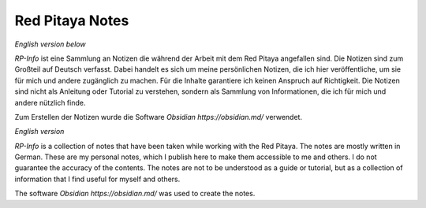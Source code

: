 .. -*- mode: rst -*-

****************
Red Pitaya Notes
****************

*English version below*

*RP-Info* ist eine Sammlung an Notizen die während der Arbeit mit dem Red Pitaya angefallen sind. Die Notizen sind zum Großteil auf Deutsch verfasst. Dabei handelt es sich um meine persönlichen Notizen, die ich hier veröffentliche, um sie für mich und andere zugänglich zu machen. Für die Inhalte garantiere ich keinen Anspruch auf Richtigkeit. Die Notizen sind nicht als Anleitung oder Tutorial zu verstehen, sondern als Sammlung von Informationen, die ich für mich und andere nützlich finde.

Zum Erstellen der Notizen wurde die Software `Obsidian https://obsidian.md/` verwendet.

*English version*

*RP-Info* is a collection of notes that have been taken while working with the Red Pitaya. The notes are mostly written in German. These are my personal notes, which I publish here to make them accessible to me and others. I do not guarantee the accuracy of the contents. The notes are not to be understood as a guide or tutorial, but as a collection of information that I find useful for myself and others.

The software `Obsidian https://obsidian.md/` was used to create the notes.
